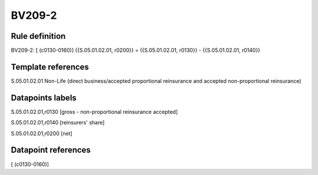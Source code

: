 =======
BV209-2
=======

Rule definition
---------------

BV209-2: [ (c0130-0160)] {{S.05.01.02.01, r0200}} = {{S.05.01.02.01, r0130}} - {{S.05.01.02.01, r0140}}


Template references
-------------------

S.05.01.02.01 Non-Life (direct business/accepted proportional reinsurance and accepted non-proportional reinsurance)


Datapoints labels
-----------------

S.05.01.02.01,r0130 [gross - non-proportional reinsurance accepted]

S.05.01.02.01,r0140 [reinsurers' share]

S.05.01.02.01,r0200 [net]



Datapoint references
--------------------

[ (c0130-0160)]